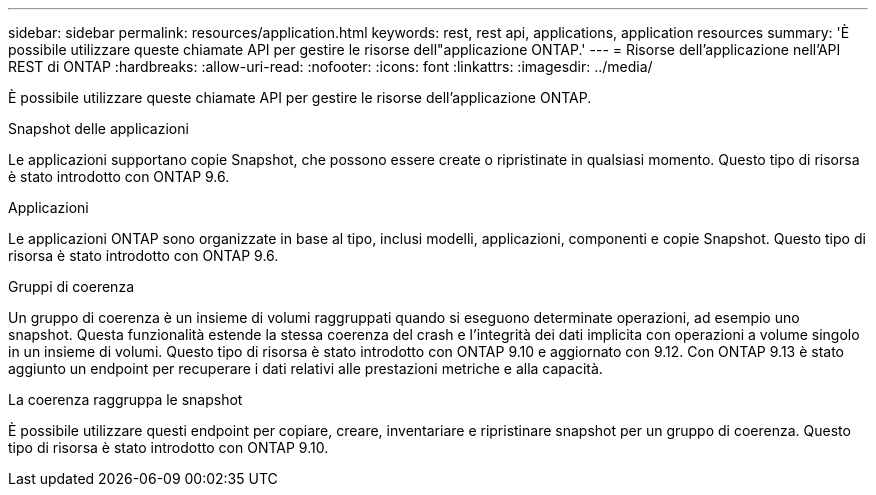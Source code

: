 ---
sidebar: sidebar 
permalink: resources/application.html 
keywords: rest, rest api, applications, application resources 
summary: 'È possibile utilizzare queste chiamate API per gestire le risorse dell"applicazione ONTAP.' 
---
= Risorse dell'applicazione nell'API REST di ONTAP
:hardbreaks:
:allow-uri-read: 
:nofooter: 
:icons: font
:linkattrs: 
:imagesdir: ../media/


[role="lead"]
È possibile utilizzare queste chiamate API per gestire le risorse dell'applicazione ONTAP.

.Snapshot delle applicazioni
Le applicazioni supportano copie Snapshot, che possono essere create o ripristinate in qualsiasi momento. Questo tipo di risorsa è stato introdotto con ONTAP 9.6.

.Applicazioni
Le applicazioni ONTAP sono organizzate in base al tipo, inclusi modelli, applicazioni, componenti e copie Snapshot. Questo tipo di risorsa è stato introdotto con ONTAP 9.6.

.Gruppi di coerenza
Un gruppo di coerenza è un insieme di volumi raggruppati quando si eseguono determinate operazioni, ad esempio uno snapshot. Questa funzionalità estende la stessa coerenza del crash e l'integrità dei dati implicita con operazioni a volume singolo in un insieme di volumi. Questo tipo di risorsa è stato introdotto con ONTAP 9.10 e aggiornato con 9.12. Con ONTAP 9.13 è stato aggiunto un endpoint per recuperare i dati relativi alle prestazioni metriche e alla capacità.

.La coerenza raggruppa le snapshot
È possibile utilizzare questi endpoint per copiare, creare, inventariare e ripristinare snapshot per un gruppo di coerenza. Questo tipo di risorsa è stato introdotto con ONTAP 9.10.
